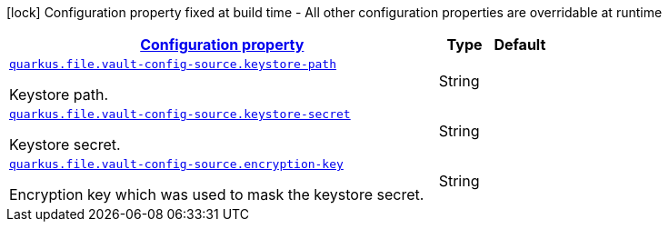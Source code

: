 //
// This content is generated using mvn compile and copied manually to here
//
[.configuration-legend]
icon:lock[title=Fixed at build time] Configuration property fixed at build time - All other configuration properties are overridable at runtime
[.configuration-reference.searchable, cols="80,.^10,.^10"]
|===

h|[[quarkus-file-vault-config-source_configuration]]link:#quarkus-file-vault-config-source_configuration[Configuration property]

h|Type
h|Default

a| [[quarkus-file-vault-config-source_quarkus.file.vault-config-source.keystore-path]]`link:#quarkus-file-vault-config-source_quarkus.file-vault-config-source.keystore-path[quarkus.file.vault-config-source.keystore-path]`

[.description]
--
Keystore path.
--|String
|

a| [[quarkus-file-vault-config-source_quarkus.file.vault-config-source.keystore-secret]]`link:#quarkus-file-vault-config-source_quarkus.file-vault-config-source.keystore-secret[quarkus.file.vault-config-source.keystore-secret]`

[.description]
--
Keystore secret.
--|String
|

a| [[quarkus-file-vault-config-source_quarkus.file.vault-config-source.encryption-key]]`link:#quarkus-file-vault-config-source_quarkus.file-vault-config-source.encryption-key[quarkus.file.vault-config-source.encryption-key]`

[.description]
--
Encryption key which was used to mask the keystore secret.
--|String
|

|===
